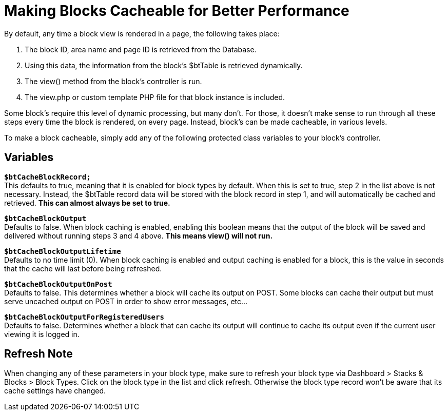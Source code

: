 [[blocks_create_caching]]
= Making Blocks Cacheable for Better Performance

By default, any time a block view is rendered in a page, the following takes place:

. The block ID, area name and page ID is retrieved from the Database.
. Using this data, the information from the block's $btTable is retrieved dynamically.
. The view() method from the block's controller is run.
. The view.php or custom template PHP file for that block instance is included.

Some block's require this level of dynamic processing, but many don't.
For those, it doesn't make sense to run through all these steps every time the block is rendered, on every page.
Instead, block's can be made cacheable, in various levels.

To make a block cacheable, simply add any of the following protected class variables to your block's controller.

== Variables

`**$btCacheBlockRecord;**` +
This defaults to true, meaning that it is enabled for block types by default.
When this is set to true, step 2 in the list above is not necessary.
Instead, the $btTable record data will be stored with the block record in step 1, and will automatically be cached and retrieved.
*This can almost always be set to true.*

`**$btCacheBlockOutput**` +
Defaults to false.
When block caching is enabled, enabling this boolean means that the output of the block will be saved and delivered without running steps 3 and 4 above.
*This means view() will not run.*

`**$btCacheBlockOutputLifetime**` +
Defaults to no time limit (0).
When block caching is enabled and output caching is enabled for a block, this is the value in seconds that the cache will last before being refreshed.

`**$btCacheBlockOutputOnPost**` +
Defaults to false.
This determines whether a block will cache its output on POST.
Some blocks can cache their output but must serve uncached output on POST in order to show error messages, etc...

`**$btCacheBlockOutputForRegisteredUsers**` +
Defaults to false.
Determines whether a block that can cache its output will continue to cache its output even if the current user viewing it is logged in.

== Refresh Note

When changing any of these parameters in your block type, make sure to refresh your block type via Dashboard > Stacks & Blocks > Block Types.
Click on the block type in the list and click refresh.
Otherwise the block type record won't be aware that its cache settings have changed.
